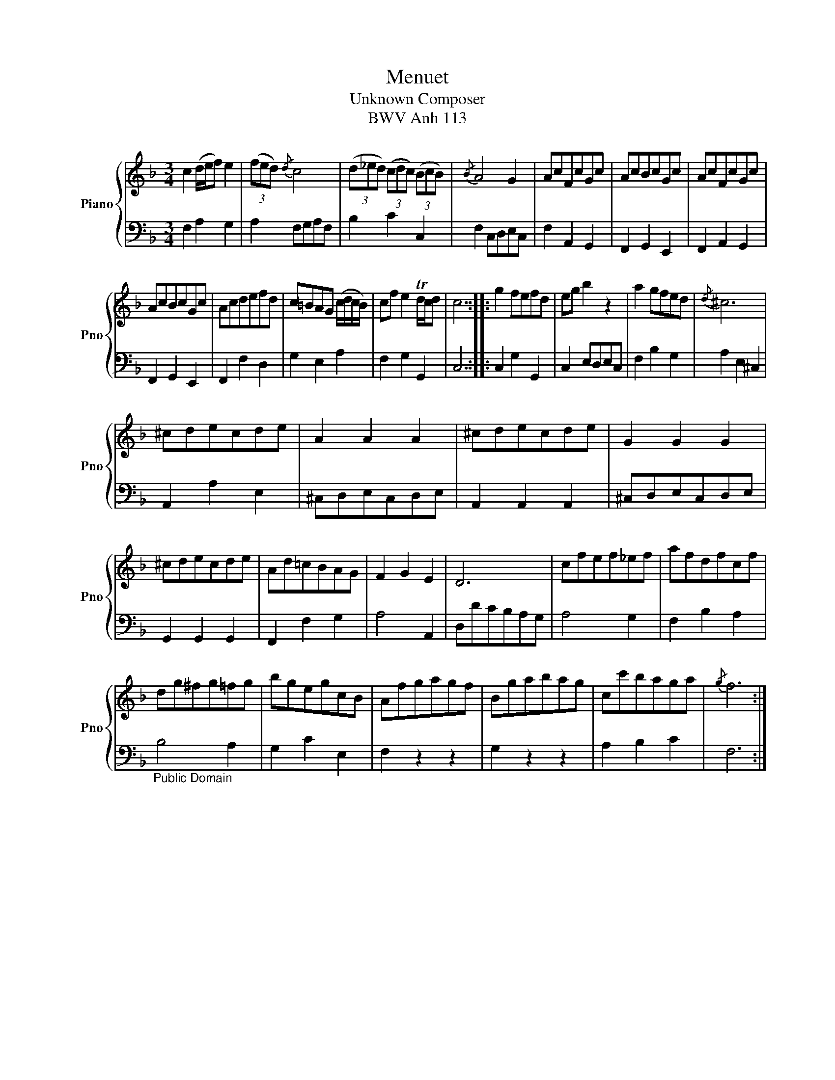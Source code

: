 X:1
T:Menuet 
T:Unknown Composer
T:BWV Anh 113
%%score { 1 | 2 }
L:1/8
M:3/4
K:F
V:1 treble nm="Piano" snm="Pno"
V:2 bass 
V:1
 c2 (d/e/f) e2 | (3(fed){/d} c4 | (3(d_ed) (3(cdc) (3(BcB) |{/B} A4 G2 | AcFcGc | AcBcGc | AcFcGc | %7
 AcBcGc | Acdefd | c=BAG (c/d/c/B/) | cf e2 Td/c/d | c6 :: g2 fefd | eg b2 z2 | a2 gfed |{/d} ^c6 | %16
 ^cdecde | A2 A2 A2 | ^cdecde | G2 G2 G2 | ^cdecde | Ad=cBAG | F2 G2 E2 | D6 | cfef_ef | afdfcf | %26
 dg^fg=fg | bgegcB | Afgagf | Bgabag | cc'baga |{/g} f6 :| %32
V:2
 F,2 A,2 G,2 | A,2 F,G,A,F, | B,2 C2 C,2 | F,2 C,D,E,C, | F,2 A,,2 G,,2 | F,,2 G,,2 E,,2 | %6
 F,,2 A,,2 G,,2 | F,,2 G,,2 E,,2 | F,,2 F,2 D,2 | G,2 E,2 A,2 | F,2 G,2 G,,2 | C,6 :: %12
 C,2 G,2 G,,2 | C,2 E,D,E,C, | F,2 B,2 G,2 | A,2 E,2 ^C,2 | A,,2 A,2 E,2 | ^C,D,E,C,D,E, | %18
 A,,2 A,,2 A,,2 | ^C,D,E,C,D,E, | G,,2 G,,2 G,,2 | F,,2 F,2 G,2 | A,4 A,,2 | D,DCB,A,G, | A,4 G,2 | %25
 F,2 B,2 A,2 |"_Public Domain" B,4 A,2 | G,2 C2 E,2 | F,2 z2 z2 | G,2 z2 z2 | A,2 B,2 C2 | F,6 :| %32

